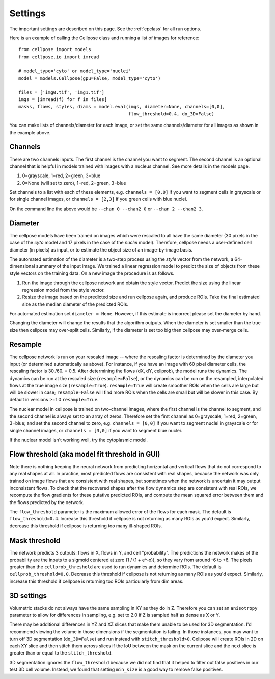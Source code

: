 .. _Settings:

Settings
--------------------------

The important settings are described on this page. 
See the :ref:`cpclass` for all run options.

Here is an example of calling the Cellpose class and
running a list of images for reference:
::
    from cellpose import models
    from cellpose.io import imread

    # model_type='cyto' or model_type='nuclei'
    model = models.Cellpose(gpu=False, model_type='cyto')

    files = ['img0.tif', 'img1.tif']
    imgs = [imread(f) for f in files]
    masks, flows, styles, diams = model.eval(imgs, diameter=None, channels=[0,0], 
                                             flow_threshold=0.4, do_3D=False)

You can make lists of channels/diameter for each image, or set the same channels/diameter for all images
as shown in the example above.

Channels
~~~~~~~~~~~~~~~~~~~~~~~~~~~~~~~~~~

There are two channels inputs. The first channel is the channel you want to segment. 
The second channel is an optional channel that is helpful in models trained with images 
with a nucleus channel. See more details in the models page.

1. 0=grayscale, 1=red, 2=green, 3=blue 
2. 0=None (will set to zero), 1=red, 2=green, 3=blue

Set channels to a list with each of these elements, e.g.
``channels = [0,0]`` if you want to segment cells in grayscale or for single channel images, or
``channels = [2,3]`` if you green cells with blue nuclei.

On the command line the above would be ``--chan 0 --chan2 0`` or ``--chan 2 --chan2 3``.

Diameter 
~~~~~~~~~~~~~~~~~~~~~~~~

The cellpose models have been trained on images which were rescaled 
to all have the same diameter (30 pixels in the case of the `cyto` 
model and 17 pixels in the case of the `nuclei` model). Therefore, 
cellpose needs a user-defined cell diameter (in pixels) as input, or to estimate 
the object size of an image-by-image basis.

The automated estimation of the diameter is a two-step process using the `style` vector 
from the network, a 64-dimensional summary of the input image. We trained a 
linear regression model to predict the size of objects from these style vectors 
on the training data. On a new image the procedure is as follows.

1. Run the image through the cellpose network and obtain the style vector. Predict the size using the linear regression model from the style vector.
2. Resize the image based on the predicted size and run cellpose again, and produce ROIs. Take the final estimated size as the median diameter of the predicted ROIs.

For automated estimation set ``diameter = None``. 
However, if this estimate is incorrect please set the diameter by hand.

Changing the diameter will change the results that the algorithm 
outputs. When the diameter is set smaller than the true size 
then cellpose may over-split cells. Similarly, if the diameter 
is set too big then cellpose may over-merge cells.

Resample
~~~~~~~~~~~~~~~~~~~~~~~~

The cellpose network is run on your rescaled image -- where the rescaling factor is determined 
by the diameter you input (or determined automatically as above). For instance, if you have 
an image with 60 pixel diameter cells, the rescaling factor is 30./60. = 0.5. After determining 
the flows (dX, dY, cellprob), the model runs the dynamics. The dynamics can be run at the rescaled 
size (``resample=False``), or the dynamics can be run on the resampled, interpolated flows 
at the true image size (``resample=True``). ``resample=True`` will create smoother ROIs when the 
cells are large but will be slower in case; ``resample=False`` will find more ROIs when the cells 
are small but will be slower in this case. By default in versions >=1.0 ``resample=True``.

The nuclear model in cellpose is trained on two-channel images, where 
the first channel is the channel to segment, and the second channel is 
always set to an array of zeros. Therefore set the first channel as 
0=grayscale, 1=red, 2=green, 3=blue; and set the second channel to zero, e.g.
``channels = [0,0]`` if you want to segment nuclei in grayscale or for single channel images, or 
``channels = [3,0]`` if you want to segment blue nuclei.

If the nuclear model isn't working well, try the cytoplasmic model.

Flow threshold (aka model fit threshold in GUI)
~~~~~~~~~~~~~~~~~~~~~~~~~~~~~~~~~~~~~~~~~~~~~~~~~~~~~

Note there is nothing keeping the neural network from predicting 
horizontal and vertical flows that do not correspond to any real 
shapes at all. In practice, most predicted flows are consistent with 
real shapes, because the network was only trained on image flows 
that are consistent with real shapes, but sometimes when the network 
is uncertain it may output inconsistent flows. To check that the 
recovered shapes after the flow dynamics step are consistent with 
real ROIs, we recompute the flow gradients for these putative 
predicted ROIs, and compute the mean squared error between them and
the flows predicted by the network. 

The ``flow_threshold`` parameter is the maximum allowed error of the flows 
for each mask. The default is ``flow_threshold=0.4``. Increase this threshold 
if cellpose is not returning as many ROIs as you'd expect. 
Similarly, decrease this threshold if cellpose is returning too many 
ill-shaped ROIs.

Mask threshold
~~~~~~~~~~~~~~~~~~~~~~~~~~~~~~~~~

The network predicts 3 outputs: flows in X, flows in Y, and cell "probability". 
The predictions the network makes of the probability are the inputs to a sigmoid 
centered at zero (1 / (1 + e^-x)), 
so they vary from around -6 to +6. The pixels greater than the 
``cellprob_threshold`` are used to run dynamics and determine ROIs. The default 
is ``cellprob_threshold=0.0``. Decrease this threshold if cellpose is not returning 
as many ROIs as you'd expect. Similarly, increase this threshold if cellpose is 
returning too ROIs particularly from dim areas.

3D settings
~~~~~~~~~~~~~~~~~~~~~~~~~~~~~~~~~~

Volumetric stacks do not always have the same sampling in XY as they do in Z. 
Therefore you can set an ``anisotropy`` parameter to allow for differences in 
sampling, e.g. set to 2.0 if Z is sampled half as dense as X or Y. 

There may be additional differences in YZ and XZ slices 
that make them unable to be used for 3D segmentation. 
I'd recommend viewing the volume in those dimensions if 
the segmentation is failing. In those instances, you may want to turn off 
3D segmentation (``do_3D=False``) and run instead with ``stitch_threshold>0``. 
Cellpose will create ROIs in 2D on each XY slice and then stitch them across 
slices if the IoU between the mask on the current slice and the next slice is 
greater than or equal to the ``stitch_threshold``. 

3D segmentation ignores the ``flow_threshold`` because we did not find that
it helped to filter out false positives in our test 3D cell volume. Instead, 
we found that setting ``min_size`` is a good way to remove false positives.





